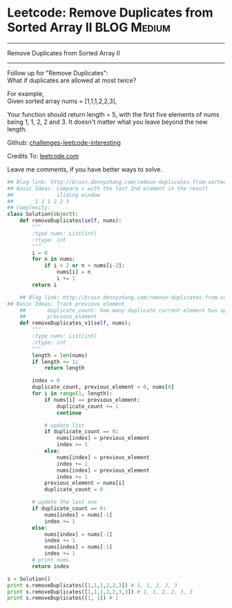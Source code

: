 * Leetcode: Remove Duplicates from Sorted Array II              :BLOG:Medium:
#+STARTUP: showeverything
#+OPTIONS: toc:nil \n:t ^:nil creator:nil d:nil
:PROPERTIES:
:type:     #manydetails, #codetemplate, #removeitem
:END:
---------------------------------------------------------------------
Remove Duplicates from Sorted Array II
---------------------------------------------------------------------
Follow up for "Remove Duplicates":
What if duplicates are allowed at most twice?

For example,
Given sorted array nums = [1,1,1,2,2,3],

Your function should return length = 5, with the first five elements of nums being 1, 1, 2, 2 and 3. It doesn't matter what you leave beyond the new length.

Github: [[url-external:https://github.com/DennyZhang/challenges-leetcode-interesting/tree/master/remove-duplicates-from-sorted-array-ii][challenges-leetcode-interesting]]

Credits To: [[url-external:https://leetcode.com/problems/remove-duplicates-from-sorted-array-ii/description/][leetcode.com]]

Leave me comments, if you have better ways to solve.

#+BEGIN_SRC python
## Blog link: http://brain.dennyzhang.com/remove-duplicates-from-sorted-array-ii
## Basic Ideas: compare v with the last 2nd element in the result
##              sliding window
##       1 1 1 2 2 3
## Complexity:
class Solution(object):
    def removeDuplicates(self, nums):
        """
        :type nums: List[int]
        :rtype: int
        """
        i = 0
        for n in nums:
            if i < 2 or n > nums[i-2]:
                nums[i] = n
                i += 1
        return i

    ## Blog link: http://brain.dennyzhang.com/remove-duplicates-from-sorted-array-ii
## Basic Ideas: Track previous element
    ##       duplicate_count: how many duplicate current element has appeared
    ##       previous_element
    def removeDuplicates_v1(self, nums):
        """
        :type nums: List[int]
        :rtype: int
        """
        length = len(nums)
        if length <= 1:
            return length

        index = 0
        duplicate_count, previous_element = 0, nums[0]
        for i in range(1, length):
            if nums[i] == previous_element:
                duplicate_count += 1
                continue

            # update list
            if duplicate_count == 0:
                nums[index] = previous_element
                index += 1
            else:
                nums[index] = previous_element
                index += 1
                nums[index] = previous_element
                index += 1
            previous_element = nums[i]
            duplicate_count = 0

        # update the last one
        if duplicate_count == 0:
            nums[index] = nums[-1]
            index += 1
        else:
            nums[index] = nums[-1]
            index += 1
            nums[index] = nums[-1]
            index += 1
        # print nums
        return index

s = Solution()
print s.removeDuplicates([1,1,1,2,2,3]) # 1, 1, 2, 2, 3
print s.removeDuplicates([1,1,1,2,2,3,3]) # 1, 1, 2, 2, 3, 3
print s.removeDuplicates([1, 1]) # 1
#+END_SRC
